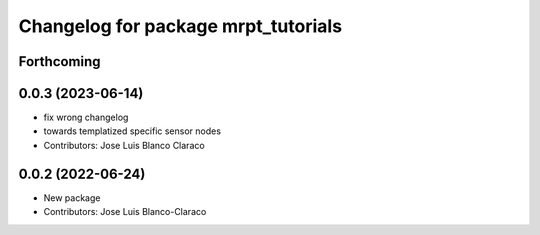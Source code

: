 ^^^^^^^^^^^^^^^^^^^^^^^^^^^^^^^^^^^^
Changelog for package mrpt_tutorials
^^^^^^^^^^^^^^^^^^^^^^^^^^^^^^^^^^^^

Forthcoming
-----------

0.0.3 (2023-06-14)
------------------
* fix wrong changelog
* towards templatized specific sensor nodes
* Contributors: Jose Luis Blanco Claraco

0.0.2 (2022-06-24)
------------------
* New package
* Contributors: Jose Luis Blanco-Claraco
